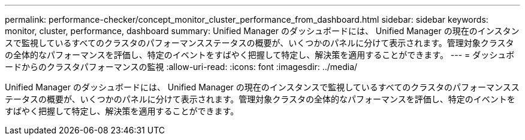 ---
permalink: performance-checker/concept_monitor_cluster_performance_from_dashboard.html 
sidebar: sidebar 
keywords: monitor, cluster, performance, dashboard 
summary: Unified Manager のダッシュボードには、 Unified Manager の現在のインスタンスで監視しているすべてのクラスタのパフォーマンスステータスの概要が、いくつかのパネルに分けて表示されます。管理対象クラスタの全体的なパフォーマンスを評価し、特定のイベントをすばやく把握して特定し、解決策を適用することができます。 
---
= ダッシュボードからのクラスタパフォーマンスの監視
:allow-uri-read: 
:icons: font
:imagesdir: ../media/


[role="lead"]
Unified Manager のダッシュボードには、 Unified Manager の現在のインスタンスで監視しているすべてのクラスタのパフォーマンスステータスの概要が、いくつかのパネルに分けて表示されます。管理対象クラスタの全体的なパフォーマンスを評価し、特定のイベントをすばやく把握して特定し、解決策を適用することができます。
